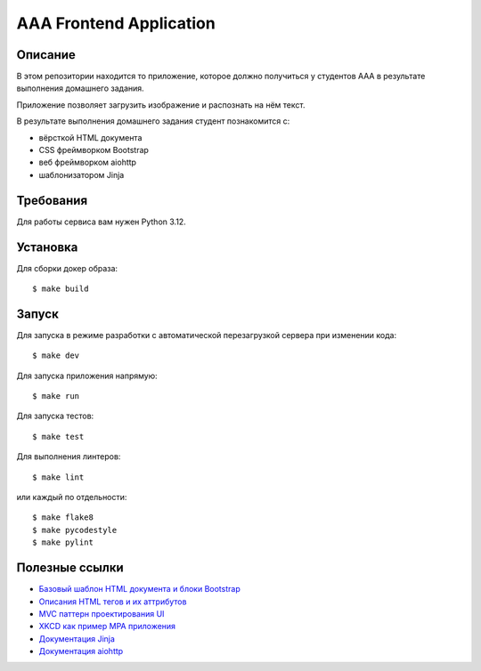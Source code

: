 ========================
AAA Frontend Application
========================

Описание
========

В этом репозитории находится то приложение, которое должно получиться у студентов
ААА в результате выполнения домашнего задания.

Приложение позволяет загрузить изображение и распознать на нём текст.

В результате выполнения домашнего задания студент познакомится с:

* вёрсткой HTML документа
* CSS фреймворком Bootstrap
* веб фреймворком aiohttp
* шаблонизатором Jinja

Требования
==========

Для работы сервиса вам нужен Python 3.12.

Установка
=========

Для сборки докер образа::

$ make build

Запуск
======

Для запуска в режиме разработки с автоматической перезагрузкой сервера при
изменении кода::

$ make dev


Для запуска приложения напрямую::

$ make run


Для запуска тестов::

$ make test

Для выполнения линтеров::

$ make lint

или каждый по отдельности::

$ make flake8
$ make pycodestyle
$ make pylint


Полезные ссылки
===============

* `Базовый шаблон HTML документа и блоки Bootstrap <https://getbootstrap.com/docs/5.2/getting-started/introduction/>`_
* `Описания HTML тегов и их аттрибутов <https://developer.mozilla.org/en-US/docs/Web/HTML/Element/form>`_
* `MVC паттерн проектирования UI <https://en.wikipedia.org/wiki/Model–view–controller>`_
* `XKCD как пример MPA приложения <https://xkcd.com>`_
* `Документация Jinja <https://jinja.palletsprojects.com/en/3.1.x/>`_
* `Документация aiohttp <https://docs.aiohttp.org/en/stable/>`_
